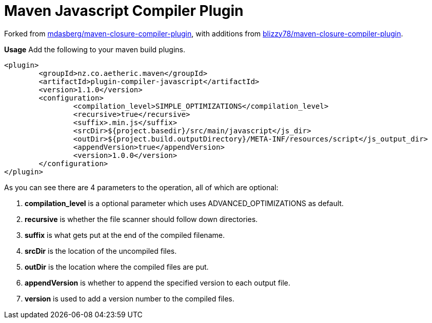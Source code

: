 Maven Javascript Compiler Plugin
================================

Forked from https://github.com/mdasberg/maven-closure-compiler-plugin[mdasberg/maven-closure-compiler-plugin], with
additions from https://github.com/blizzy78/maven-closure-compiler-plugin[blizzy78/maven-closure-compiler-plugin].

**Usage**   
Add the following to your maven build plugins.

```XML
<plugin>
	<groupId>nz.co.aetheric.maven</groupId>
	<artifactId>plugin-compiler-javascript</artifactId>
	<version>1.1.0</version>
	<configuration>
		<compilation_level>SIMPLE_OPTIMIZATIONS</compilation_level>
		<recursive>true</recursive>
		<suffix>.min.js</suffix>
		<srcDir>${project.basedir}/src/main/javascript</js_dir>
		<outDir>${project.build.outputDirectory}/META-INF/resources/script</js_output_dir>
		<appendVersion>true</appendVersion>
		<version>1.0.0</version>
	</configuration>
</plugin>
```

As you can see there are 4 parameters to the operation, all of which are optional:

1. *compilation_level* is a optional parameter which uses ADVANCED_OPTIMIZATIONS as default.
2. *recursive* is whether the file scanner should follow down directories.
3. *suffix* is what gets put at the end of the compiled filename.
2. *srcDir* is the location of the uncompiled files.
3. *outDir* is the location where the compiled files are put.
4. *appendVersion* is whether to append the specified version to each output file.
4. *version* is used to add a version number to the compiled files.